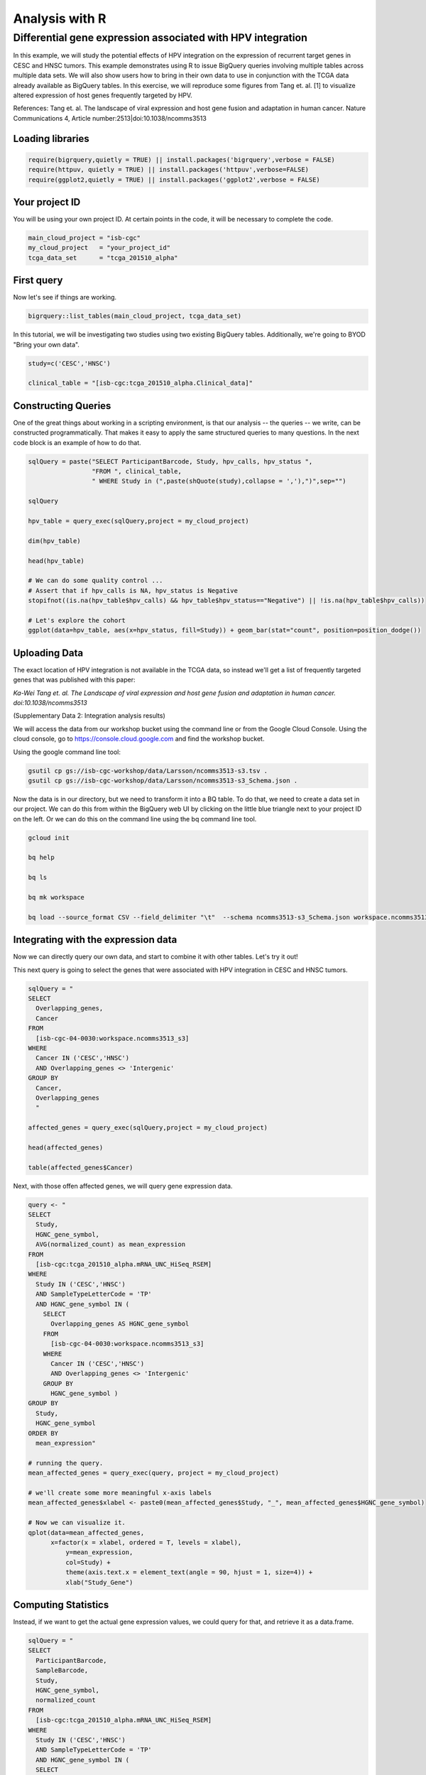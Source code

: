***************
Analysis with R
***************

Differential gene expression associated with HPV integration
############################################################

In this example, we will study the potential effects of HPV integration on the
expression of recurrent target genes in CESC and HNSC tumors. This example
demonstrates using R to issue BigQuery queries involving multiple tables across
multiple data sets. We will also show users how to bring in their own data to
use in conjunction with the TCGA data already available as BigQuery tables. In
this exercise, we will reproduce some figures from Tang et. al. [1] to visualize
altered expression of host genes frequently targeted by HPV.

References:
Tang et. al. The landscape of viral expression and host gene fusion and adaptation in human cancer.
Nature Communications 4, Article number:2513|doi:10.1038/ncomms3513

Loading libraries
=================

.. code-block:: r

    require(bigrquery,quietly = TRUE) || install.packages('bigrquery',verbose = FALSE)
    require(httpuv, quietly = TRUE) || install.packages('httpuv',verbose=FALSE)
    require(ggplot2,quietly = TRUE) || install.packages('ggplot2',verbose = FALSE)

Your project ID
===============

You will be using your own project ID. At certain points in the code, it will
be necessary to complete the code.

.. code-block:: r

    main_cloud_project = "isb-cgc"
    my_cloud_project   = "your_project_id"
    tcga_data_set      = "tcga_201510_alpha"

First query
===========

Now let's see if things are working.

.. code-block:: r

    bigrquery::list_tables(main_cloud_project, tcga_data_set)

In this tutorial, we will be investigating two studies using two existing
BigQuery tables. Additionally, we're going to BYOD "Bring your own data".

.. code-block:: r

	study=c('CESC','HNSC')

	clinical_table = "[isb-cgc:tcga_201510_alpha.Clinical_data]"

Constructing Queries
====================

One of the great things about working in a scripting environment, is that our
analysis -- the queries -- we write, can be constructed programmatically.
That makes it easy to apply the same structured queries to many questions.
In the next code block is an example of how to do that.

.. code-block:: r

	sqlQuery = paste("SELECT ParticipantBarcode, Study, hpv_calls, hpv_status ",
	                 "FROM ", clinical_table,
	                 " WHERE Study in (",paste(shQuote(study),collapse = ','),")",sep="")

	sqlQuery

	hpv_table = query_exec(sqlQuery,project = my_cloud_project)

	dim(hpv_table)

	head(hpv_table)

	# We can do some quality control ...
	# Assert that if hpv_calls is NA, hpv_status is Negative
	stopifnot((is.na(hpv_table$hpv_calls) && hpv_table$hpv_status=="Negative") || !is.na(hpv_table$hpv_calls))

	# Let's explore the cohort
	ggplot(data=hpv_table, aes(x=hpv_status, fill=Study)) + geom_bar(stat="count", position=position_dodge())

Uploading Data
==============

The exact location of HPV integration is not available in the TCGA data,
so instead we'll get a list of frequently targeted genes that was published
with this paper:

*Ka-Wei Tang et. al. The Landscape of viral expression and host gene fusion and adaptation in human cancer. doi:10.1038/ncomms3513*

(Supplementary Data 2: Integration analysis results)

We will access the data from our workshop bucket using the command line or from
the Google Cloud Console. Using the cloud console, go to https://console.cloud.google.com and find the
workshop bucket.

Using the google command line tool:

.. code-block:: none

	gsutil cp gs://isb-cgc-workshop/data/Larsson/ncomms3513-s3.tsv .
	gsutil cp gs://isb-cgc-workshop/data/Larsson/ncomms3513-s3_Schema.json .


Now the data is in our directory, but we need to transform it into a BQ table.
To do that, we need to create a data set in our project. We can do this from within the BigQuery
web UI by clicking on the little blue triangle next to your project ID on the left.
Or we can do this on the command line using the bq command line tool.

.. code-block:: none

	gcloud init

	bq help

	bq ls

	bq mk workspace

	bq load --source_format CSV --field_delimiter "\t"  --schema ncomms3513-s3_Schema.json workspace.ncomms3513_s3 ncomms3513-s3.tsv

Integrating with the expression data
====================================

Now we can directly query our own data, and start to combine it with other tables.
Let's try it out!

This next query is going to select the genes that were associated with HPV
integration in CESC and HNSC tumors.

.. code-block:: r

	sqlQuery = "
	SELECT
	  Overlapping_genes,
	  Cancer
	FROM
	  [isb-cgc-04-0030:workspace.ncomms3513_s3]
	WHERE
	  Cancer IN ('CESC','HNSC')
	  AND Overlapping_genes <> 'Intergenic'
	GROUP BY
	  Cancer,
	  Overlapping_genes
	  "

	affected_genes = query_exec(sqlQuery,project = my_cloud_project)

	head(affected_genes)

	table(affected_genes$Cancer)

Next, with those offen affected genes, we will query gene expression data.

.. code-block:: r

	query <- "
	SELECT
	  Study,
	  HGNC_gene_symbol,
	  AVG(normalized_count) as mean_expression
	FROM
	  [isb-cgc:tcga_201510_alpha.mRNA_UNC_HiSeq_RSEM]
	WHERE
	  Study IN ('CESC','HNSC')
	  AND SampleTypeLetterCode = 'TP'
	  AND HGNC_gene_symbol IN (
	    SELECT
	      Overlapping_genes AS HGNC_gene_symbol
	    FROM
	      [isb-cgc-04-0030:workspace.ncomms3513_s3]
	    WHERE
	      Cancer IN ('CESC','HNSC')
	      AND Overlapping_genes <> 'Intergenic'
	    GROUP BY
	      HGNC_gene_symbol )
	GROUP BY
	  Study,
	  HGNC_gene_symbol
	ORDER BY
	  mean_expression"

	# running the query.
	mean_affected_genes = query_exec(query, project = my_cloud_project)

	# we'll create some more meaningful x-axis labels
	mean_affected_genes$xlabel <- paste0(mean_affected_genes$Study, "_", mean_affected_genes$HGNC_gene_symbol)

	# Now we can visualize it.
	qplot(data=mean_affected_genes,
	      x=factor(x = xlabel, ordered = T, levels = xlabel),
		  y=mean_expression,
		  col=Study) +
		  theme(axis.text.x = element_text(angle = 90, hjust = 1, size=4)) +
		  xlab("Study_Gene")


Computing Statistics
====================

Instead, if we want to get the actual gene expression values, we could query
for that, and retrieve it as a data.frame.

.. code-block:: r

	sqlQuery = "
	SELECT
	  ParticipantBarcode,
	  SampleBarcode,
	  Study,
	  HGNC_gene_symbol,
	  normalized_count
	FROM
	  [isb-cgc:tcga_201510_alpha.mRNA_UNC_HiSeq_RSEM]
	WHERE
	  Study IN ('CESC','HNSC')
	  AND SampleTypeLetterCode = 'TP'
	  AND HGNC_gene_symbol IN (
	  SELECT
	    Overlapping_genes as HGNC_gene_symbol
	  FROM
	    [your-project-id:workspace.ncomms3513_s3]
	  WHERE
	    Cancer IN ('CESC','HNSC')
	    AND Overlapping_genes <> 'Intergenic'
	  GROUP BY
	    HGNC_gene_symbol )
		"

	gexp_affected_genes = query_exec(sqlQuery,project = my_cloud_project)

	#view results
	head(gexp_affected_genes)

	# a couple different ways to look at the results
	#qplot(data=gexp_affected_genes, x=Study, y=normalized_count, col=HGNC_gene_symbol, geom="boxplot")
	#qplot(data=gexp_affected_genes, x=Study, y=log2(normalized_count), col=HGNC_gene_symbol, geom="boxplot")
	qplot(data=gexp_affected_genes, x=log2(normalized_count+1), col=HGNC_gene_symbol, geom="density") + facet_wrap(~ Study)

Not all the samples listed in the clinical data have gene expression data, however.
Let's filter the hpv_table to match the samples to those in gexp_affected_genes

.. code-block:: r

	require(tidyr,quietly = TRUE) || install.packages('tidyr',verbose = FALSE)
	require(dplyr,quietly = TRUE) || install.packages('dplyr',verbose = FALSE)
	require(broom,quietly = TRUE) || install.packages('broom',verbose = FALSE)

	# let's get rid of 'indeterminate' samples
	hpv_table = dplyr::filter(hpv_table, hpv_status != "Indeterminate", ParticipantBarcode %in% gexp_affected_genes$ParticipantBarcode)

T-tests
=======

Now, we are going to perform t.tests on expression by hpv_status and study.

.. code-block:: r

	gxps <- merge(x=gexp_affected_genes, y=hpv_table, by=c("Study","ParticipantBarcode"))

	# Performing a t-test between hpv+ and hpv- by study and gene
	res0 <- gxps %>%
	group_by(Study, HGNC_gene_symbol) %>%
	do(tidy(t.test(log2(normalized_count+1) ~ hpv_status, data=.))) %>%
	ungroup() %>%
	arrange(desc(statistic))

	# These are the top 5 results ...
	top5 <- select(top_n(res0, 5, statistic), Study, HGNC_gene_symbol)

	# Let's subset the data by the top 5 results...
	res1 <- merge(x=top5, y=gxps) %>% mutate( Study_Gene = paste0(Study, "_", HGNC_gene_symbol))

	# now we can plot the results...
	ggplot(res1, aes(x=Study_Gene, y=log2(normalized_count+1), fill=hpv_status)) + geom_boxplot()


Making BigQueries
=================

Previously, we downloaded data and performed some work on it. But another way to work
is to compute  as much as possible in the cloud, and use R to visualize summary results.

Please see: https://cloud.google.com/bigquery/query-reference

.. code-block:: r

	sqlQuery = "
	SELECT
	  ParticipantBarcode,
	  SampleBarcode,
	  Study,
	  HGNC_gene_symbol,
	  normalized_count
	FROM
	  [isb-cgc:tcga_201510_alpha.mRNA_UNC_HiSeq_RSEM]
	WHERE
	  Study = 'CESC'
	  AND SampleTypeLetterCode = 'TP'
	  AND ParticipantBarcode IN (
	  SELECT
	    ParticipantBarcode
	  FROM
	    [isb-cgc:tcga_201510_alpha.Clinical_data]
	  WHERE
	    hpv_status = 'Positive' )
	  AND HGNC_gene_symbol IN (
	  SELECT
	    Overlapping_genes AS HGNC_gene_symbol
	  FROM
	    [isb-cgc-04-0002:testVarsha.ncomms3513_s3]
	  WHERE
	    Cancer = 'CESC'
	    AND Overlapping_genes <> 'Intergenic'
	  GROUP BY
	    HGNC_gene_symbol )
	"

	q1 = query_exec(sqlQuery,project = cloud_project_workshop)

	dim(q1)

Now lets make a small change, and get gene expression for subjects that are hpv negative.

.. code-block:: r

	sqlQuery = "
	SELECT
	  ParticipantBarcode,
	  SampleBarcode,
	  Study,
	  HGNC_gene_symbol,
	  normalized_count
	FROM
	  [isb-cgc:tcga_201510_alpha.mRNA_UNC_HiSeq_RSEM]
	WHERE
	  Study = 'CESC'
	  AND SampleTypeLetterCode = 'TP'
	  AND ParticipantBarcode IN (
	  SELECT
	    ParticipantBarcode
	  FROM
	    [isb-cgc:tcga_201510_alpha.Clinical_data]
	  WHERE
	    hpv_status = 'Negative' )
	  AND HGNC_gene_symbol IN (
	  SELECT
	    Overlapping_genes AS HGNC_gene_symbol
	  FROM
	    [isb-cgc-04-0030:workspace.ncomms3513_s3]
	  WHERE
	    Cancer = 'CESC'
	    AND Overlapping_genes <> 'Intergenic'
	  GROUP BY
	    HGNC_gene_symbol )
	"

	q2 <- query_exec(sqlQuery,project = cloud_project_workshop)

	dim(q2)

Now we merge the previous two queries, and compute T statistics using
BigQuery built in functions, SQRT, MEAN, STDDEV, POW, COUNT, and LOG2.

Please see: https://cloud.google.com/bigquery/query-reference

.. code-block:: r

	q <- "
	SELECT
	  p.HGNC_gene_symbol AS gene,
	  p.study AS study,
	  p.x AS x,
	  p.sx2 AS sx2,
	  p.nx AS nx,
	  o.y AS y,
	  o.sy2 AS sy2,
	  o.ny AS ny,
	  (p.x-o.y) / SQRT((p.sx2/p.nx) + (o.sy2/o.ny)) AS T
	FROM (

	  # first the gene expression summaries for hpv+ tumors
	  SELECT
	    Study,
	    HGNC_gene_symbol,
	    AVG(LOG2(normalized_count+1)) AS y,
	    POW(STDDEV(LOG2(normalized_count+1)),2) AS sy2,
	    COUNT(ParticipantBarcode) AS ny
	  FROM
	    [isb-cgc:tcga_201510_alpha.mRNA_UNC_HiSeq_RSEM]
	  WHERE
	    Study = 'CESC'
	    AND SampleTypeLetterCode = 'TP'
	    AND ParticipantBarcode IN (

		# selecting the patients... could also previously put this in a table
	    SELECT
	      ParticipantBarcode
	    FROM
	      [isb-cgc:tcga_201510_alpha.Clinical_data]
	    WHERE
	      hpv_status = 'Positive' )
	    AND HGNC_gene_symbol IN (

		# the list of associated genes
	    SELECT
	      Overlapping_genes AS HGNC_gene_symbol
	    FROM
	      [isb-cgc-04-0030:workspace.ncomms3513_s3]
	    WHERE
	      Overlapping_genes <> 'Intergenic'
	    GROUP BY
	      HGNC_gene_symbol )
	  GROUP BY
	    Study,
	    HGNC_gene_symbol) AS o

	JOIN (

	  # Then we get the gene expression summaries from hpv-
	  SELECT
	    Study,
	    HGNC_gene_symbol,
	    AVG(LOG2(normalized_count+1)) AS x,
	    POW(STDDEV(LOG2(normalized_count+1)),2) AS sx2,
	    COUNT(ParticipantBarcode) AS nx
	  FROM
	    [isb-cgc:tcga_201510_alpha.mRNA_UNC_HiSeq_RSEM]
	  WHERE
	    Study = 'CESC'
	    AND SampleTypeLetterCode = 'TP'
	    AND ParticipantBarcode IN (
	    SELECT
	      ParticipantBarcode
	    FROM
	      [isb-cgc:tcga_201510_alpha.Clinical_data]
	    WHERE
	      hpv_status = 'Negative' )
	    AND HGNC_gene_symbol IN (

		# the list of associated genes
	    SELECT
	      Overlapping_genes AS HGNC_gene_symbol
	    FROM
	      [isb-cgc-04-0030:workspace.ncomms3513_s3]
	    WHERE
	      Overlapping_genes <> 'Intergenic'
	    GROUP BY
	      HGNC_gene_symbol )
	  GROUP BY
	    Study,
	    HGNC_gene_symbol) AS p
	ON
	  p.HGNC_gene_symbol = o.HGNC_gene_symbol
	  AND p.Study = o.Study
	GROUP BY
	  gene,
	  Study,
	  x,
	  sx2,
	  nx,
	  y,
	  sy2,
	  ny,
	  T
	ORDER BY
	   T DESC
	 "

	 t_test_result <- query_exec(q, project = cloud_project_workshop)

	 head(t_test_result)


	# and we can see the same results in the previously done work.
	 res0

Extras
======

Transform gexp_affected_genes_df into a gexp-by-samples feature matrix

.. code-block:: r

	gexp_fm = tidyr::spread(gexp_affected_genes,HGNC_gene_symbol,normalized_count)

	gexp_fm[1:5,1:5]
